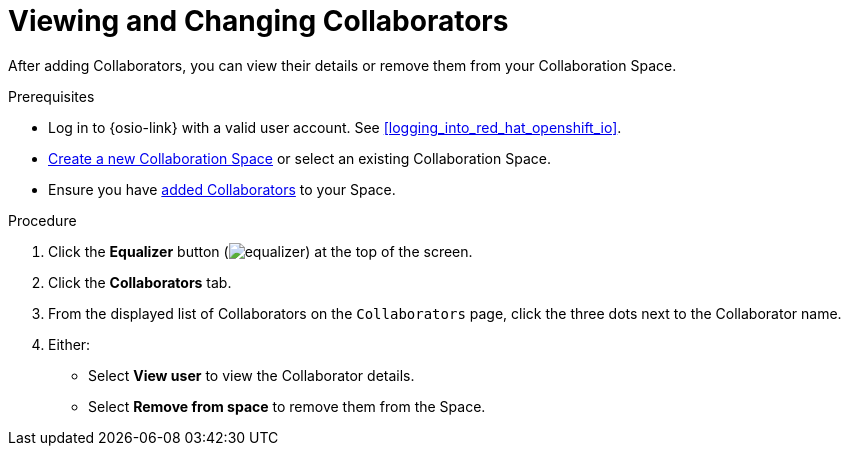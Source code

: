 [id="view_change_collaborators"]
= Viewing and Changing Collaborators

After adding Collaborators, you can view their details or remove them from your Collaboration Space.

.Prerequisites

* Log in to {osio-link} with a valid user account. See <<logging_into_red_hat_openshift_io>>.
* <<creating_a_new_space,Create a new Collaboration Space>> or select an existing Collaboration Space.
* Ensure you have <<adding_collaborators,added Collaborators>> to your Space.

.Procedure

. Click the *Equalizer* button (image:equalizer.png[title="Equalizer"]) at the top of the screen.
. Click the *Collaborators* tab.
. From the displayed list of Collaborators on the `Collaborators` page, click the three dots next to the Collaborator name.
. Either:
 * Select *View user* to view the Collaborator details.
 * Select *Remove from space* to remove them from the Space.
